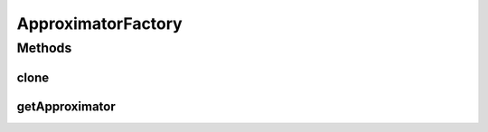 .. java:import:: java.io Serializable

ApproximatorFactory
===================

.. java:package:: ca.nengo.math
   :noindex:

.. java:type:: public interface ApproximatorFactory extends Serializable, Cloneable

   Produces LinearApproximators, which approximate Functions through a weighted sum of component functions. The component functions are given as lists of evaluation points and corresponding values.

   :author: Bryan Tripp

Methods
-------
clone
^^^^^

.. java:method:: public ApproximatorFactory clone() throws CloneNotSupportedException
   :outertype: ApproximatorFactory

   :throws CloneNotSupportedException: if clone can't be made
   :return: Valid clone

getApproximator
^^^^^^^^^^^^^^^

.. java:method:: public LinearApproximator getApproximator(float[][] evalPoints, float[][] values)
   :outertype: ApproximatorFactory

   :param evalPoints: Points at which component functions are evaluated. These should usually be uniformly distributed, because the sum of error at these points is treated as an integral over the domain of interest.
   :param values: The values of component functions at the evalPoints. The first dimension makes up the list of functions, and the second the values of these functions at each evaluation point.
   :return: A LinearApproximator that can be used to approximate new Functions as a wieghted sum of the given components.

